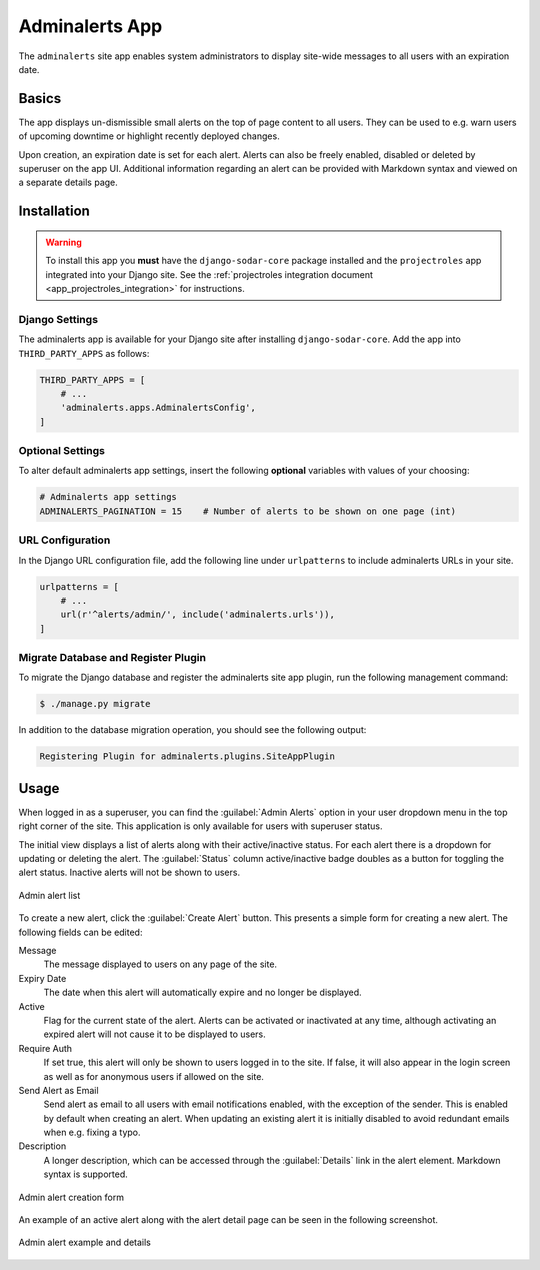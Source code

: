 .. _app_adminalerts:


Adminalerts App
^^^^^^^^^^^^^^^

The ``adminalerts`` site app enables system administrators to display site-wide
messages to all users with an expiration date.


Basics
======

The app displays un-dismissible small alerts on the top of page content to all
users. They can be used to e.g. warn users of upcoming downtime or highlight
recently deployed changes.

Upon creation, an expiration date is set for each alert. Alerts can also be
freely enabled, disabled or deleted by superuser on the app UI. Additional
information regarding an alert can be provided with Markdown syntax and viewed
on a separate details page.


Installation
============

.. warning::

    To install this app you **must** have the ``django-sodar-core`` package
    installed and the ``projectroles`` app integrated into your Django site.
    See the :ref:`projectroles integration document <app_projectroles_integration>`
    for instructions.

Django Settings
---------------

The adminalerts app is available for your Django site after installing
``django-sodar-core``. Add the app into ``THIRD_PARTY_APPS`` as follows:

.. code-block:: python

    THIRD_PARTY_APPS = [
        # ...
        'adminalerts.apps.AdminalertsConfig',
    ]

Optional Settings
-----------------

To alter default adminalerts app settings, insert the following **optional**
variables with values of your choosing:

.. code-block:: python

    # Adminalerts app settings
    ADMINALERTS_PAGINATION = 15    # Number of alerts to be shown on one page (int)

URL Configuration
-----------------

In the Django URL configuration file, add the following line under
``urlpatterns`` to include adminalerts URLs in your site.

.. code-block:: python

    urlpatterns = [
        # ...
        url(r'^alerts/admin/', include('adminalerts.urls')),
    ]

Migrate Database and Register Plugin
------------------------------------

To migrate the Django database and register the adminalerts site app plugin,
run the following management command:

.. code-block:: console

    $ ./manage.py migrate

In addition to the database migration operation, you should see the following
output:

.. code-block:: console

    Registering Plugin for adminalerts.plugins.SiteAppPlugin


Usage
=====

When logged in as a superuser, you can find the :guilabel:`Admin Alerts` option
in your user dropdown menu in the top right corner of the site. This application
is only available for users with superuser status.

The initial view displays a list of alerts along with their active/inactive
status. For each alert there is a dropdown for updating or deleting the alert.
The :guilabel:`Status` column active/inactive badge doubles as a button for
toggling the alert status. Inactive alerts will not be shown to users.

.. figure:: _static/app_adminalerts/admin_alerts.png
    :align: center
    :scale: 60%

    Admin alert list

To create a new alert, click the :guilabel:`Create Alert` button. This presents
a simple form for creating a new alert. The following fields can be edited:

Message
    The message displayed to users on any page of the site.
Expiry Date
    The date when this alert will automatically expire and no longer be
    displayed.
Active
    Flag for the current state of the alert. Alerts can be activated or
    inactivated at any time, although activating an expired alert will not cause
    it to be displayed to users.
Require Auth
    If set true, this alert will only be shown to users logged in to the site.
    If false, it will also appear in the login screen as well as for anonymous
    users if allowed on the site.
Send Alert as Email
    Send alert as email to all users with email notifications enabled, with the
    exception of the sender. This is enabled by default when creating an alert.
    When updating an existing alert it is initially disabled to avoid redundant
    emails when e.g. fixing a typo.
Description
    A longer description, which can be accessed through the :guilabel:`Details`
    link in the alert element. Markdown syntax is supported.

.. figure:: _static/app_adminalerts/alert_form.png
    :align: center
    :scale: 60%

    Admin alert creation form

An example of an active alert along with the alert detail page can be seen in
the following screenshot.

.. figure:: _static/app_adminalerts/alert_example.png
    :align: center
    :scale: 55%

    Admin alert example and details